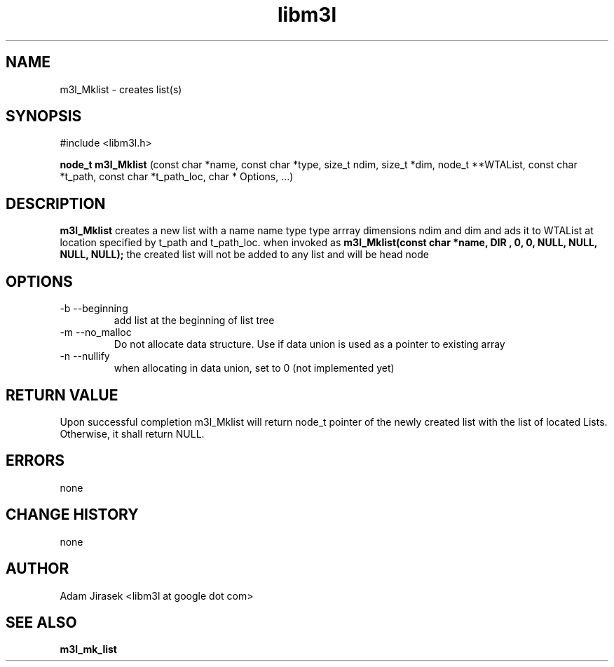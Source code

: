 .\" 
.\" groff -man -Tascii name_of_file
.\"
.TH libm3l 1 "June 2012" libm3l "User Manuals"
.SH NAME
m3l_Mklist \- creates list(s)
.SH SYNOPSIS

#include <libm3l.h>

.B node_t m3l_Mklist
(const char *name, const char *type, size_t ndim, size_t *dim, node_t **WTAList, const char *t_path, const char *t_path_loc, char * Options, ...)



.SH DESCRIPTION
.B m3l_Mklist
creates a new list with a name name type type arrray dimensions ndim and dim and ads it
to WTAList at location specified by t_path and t_path_loc.
when invoked as
.B m3l_Mklist(const char *name, "DIR", 0, 0, NULL, NULL, NULL, NULL);
the created list will not be added to any list and will be head node
.

.SH OPTIONS
.IP "-b --beginning"
add list at the beginning of list tree
.IP "-m --no_malloc"
Do not allocate data structure. Use if data union is used as a pointer to existing array
.IP "-n --nullify"
when allocating in data union, set to 0 (not implemented yet)

.SH RETURN VALUE
Upon successful completion m3l_Mklist will return node_t pointer of the newly created list with the list of located Lists. Otherwise, it shall return NULL.

.SH ERRORS
none

.SH CHANGE HISTORY
none

.SH AUTHOR
Adam Jirasek <libm3l at google dot com>
.SH "SEE ALSO"
.BR m3l_mk_list 
